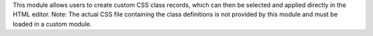 This module allows users to create custom CSS class records, which can then be selected and applied directly in the HTML editor.
Note: The actual CSS file containing the class definitions is not provided by this module and must be loaded in a custom module.